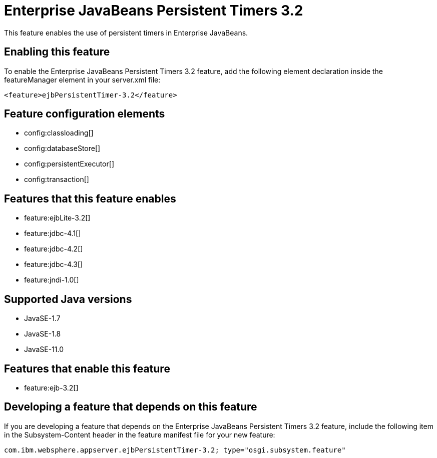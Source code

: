 = Enterprise JavaBeans Persistent Timers 3.2
:linkcss: 
:page-layout: feature
:nofooter: 

// tag::description[]
This feature enables the use of persistent timers in Enterprise JavaBeans.

// end::description[]
// tag::enable[]
== Enabling this feature
To enable the Enterprise JavaBeans Persistent Timers 3.2 feature, add the following element declaration inside the featureManager element in your server.xml file:


----
<feature>ejbPersistentTimer-3.2</feature>
----
// end::enable[]
// tag::config[]

== Feature configuration elements
* config:classloading[]
* config:databaseStore[]
* config:persistentExecutor[]
* config:transaction[]
// end::config[]
// tag::apis[]
// end::apis[]
// tag::requirements[]

== Features that this feature enables
* feature:ejbLite-3.2[]
* feature:jdbc-4.1[]
* feature:jdbc-4.2[]
* feature:jdbc-4.3[]
* feature:jndi-1.0[]
// end::requirements[]
// tag::java-versions[]

== Supported Java versions

* JavaSE-1.7
* JavaSE-1.8
* JavaSE-11.0
// end::java-versions[]
// tag::dependencies[]

== Features that enable this feature
* feature:ejb-3.2[]
// end::dependencies[]
// tag::feature-require[]

== Developing a feature that depends on this feature
If you are developing a feature that depends on the Enterprise JavaBeans Persistent Timers 3.2 feature, include the following item in the Subsystem-Content header in the feature manifest file for your new feature:


[source,]
----
com.ibm.websphere.appserver.ejbPersistentTimer-3.2; type="osgi.subsystem.feature"
----
// end::feature-require[]
// tag::spi[]
// end::spi[]
